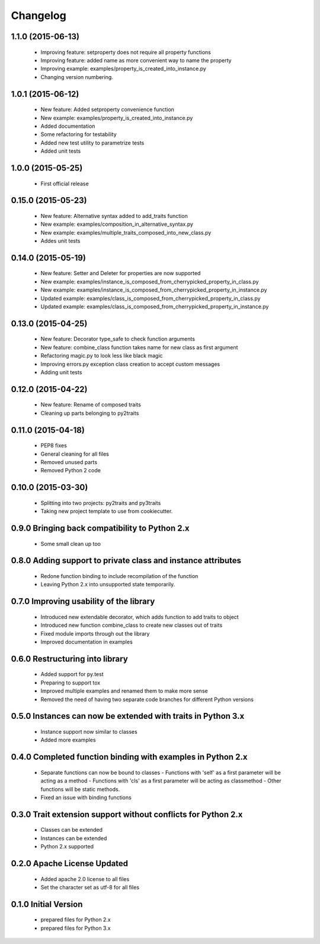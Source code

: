 
Changelog
=========

1.1.0 (2015-06-13)
------------------
  - Improving feature: setproperty does not require all property functions
  - Improving feature: added name as more convenient way to name the property
  - Improving example: examples/property_is_created_into_instance.py
  - Changing version numbering.

1.0.1 (2015-06-12)
------------------
  - New feature: Added setproperty convenience function
  - New example: examples/property_is_created_into_instance.py
  - Added documentation
  - Some refactoring for testability
  - Added new test utility to parametrize tests
  - Added unit tests

1.0.0 (2015-05-25)
------------------
  - First official release

0.15.0 (2015-05-23)
-------------------
  - New feature: Alternative syntax added to add_traits function
  - New example: examples/composition_in_alternative_syntax.py
  - New example: examples/multiple_traits_composed_into_new_class.py
  - Addes unit tests

0.14.0 (2015-05-19)
-------------------
  - New feature: Setter and Deleter for properties are now supported
  - New example: examples/instance_is_composed_from_cherrypicked_property_in_class.py
  - New example: examples/instance_is_composed_from_cherrypicked_property_in_instance.py
  - Updated example: examples/class_is_composed_from_cherrypicked_property_in_class.py
  - Updated example: examples/class_is_composed_from_cherrypicked_property_in_instance.py

0.13.0 (2015-04-25)
-------------------
  - New feature: Decorator type_safe to check function arguments
  - New feature: combine_class function takes name for new class as first argument
  - Refactoring magic.py to look less like black magic
  - Improving errors.py exception class creation to accept custom messages
  - Adding unit tests

0.12.0 (2015-04-22)
-------------------
  - New feature: Rename of composed traits
  - Cleaning up parts belonging to py2traits

0.11.0 (2015-04-18)
-------------------
  - PEP8 fixes
  - General cleaning for all files
  - Removed unused parts
  - Removed Python 2 code

0.10.0 (2015-03-30)
-------------------
  - Splitting into two projects: py2traits and py3traits
  - Taking new project template to use from cookiecutter.

0.9.0 Bringing back compatibility to Python 2.x
-----------------------------------------------
  - Some small clean up too

0.8.0 Adding support to private class and instance attributes
-------------------------------------------------------------
  - Redone function binding to include recompilation of the function
  - Leaving Python 2.x into unsupported state temporarily.

0.7.0 Improving usability of the library
----------------------------------------
  - Introduced new extendable decorator, which adds function to add traits to object
  - Introduced new function combine_class to create new classes out of traits
  - Fixed module imports through out the library
  - Improved documentation in examples

0.6.0 Restructuring into library
--------------------------------
  - Added support for py.test
  - Preparing to support tox
  - Improved multiple examples and renamed them to make more sense
  - Removed the need of having two separate code branches for different Python versions

0.5.0 Instances can now be extended with traits in Python 3.x
-------------------------------------------------------------
  - Instance support now similar to classes
  - Added more examples

0.4.0 Completed function binding with examples in Python 2.x
------------------------------------------------------------
  - Separate functions can now be bound to classes
    - Functions with 'self' as a first parameter will be acting as a method
    - Functions with 'cls' as a first parameter will be acting as classmethod
    - Other functions will be static methods.
  - Fixed an issue with binding functions

0.3.0 Trait extension support without conflicts for Python 2.x
--------------------------------------------------------------
  - Classes can be extended
  - Instances can be extended
  - Python 2.x supported

0.2.0 Apache License Updated
----------------------------
  - Added apache 2.0 license to all files
  - Set the character set as utf-8 for all files

0.1.0 Initial Version
---------------------
  - prepared files for Python 2.x
  - prepared files for Python 3.x

